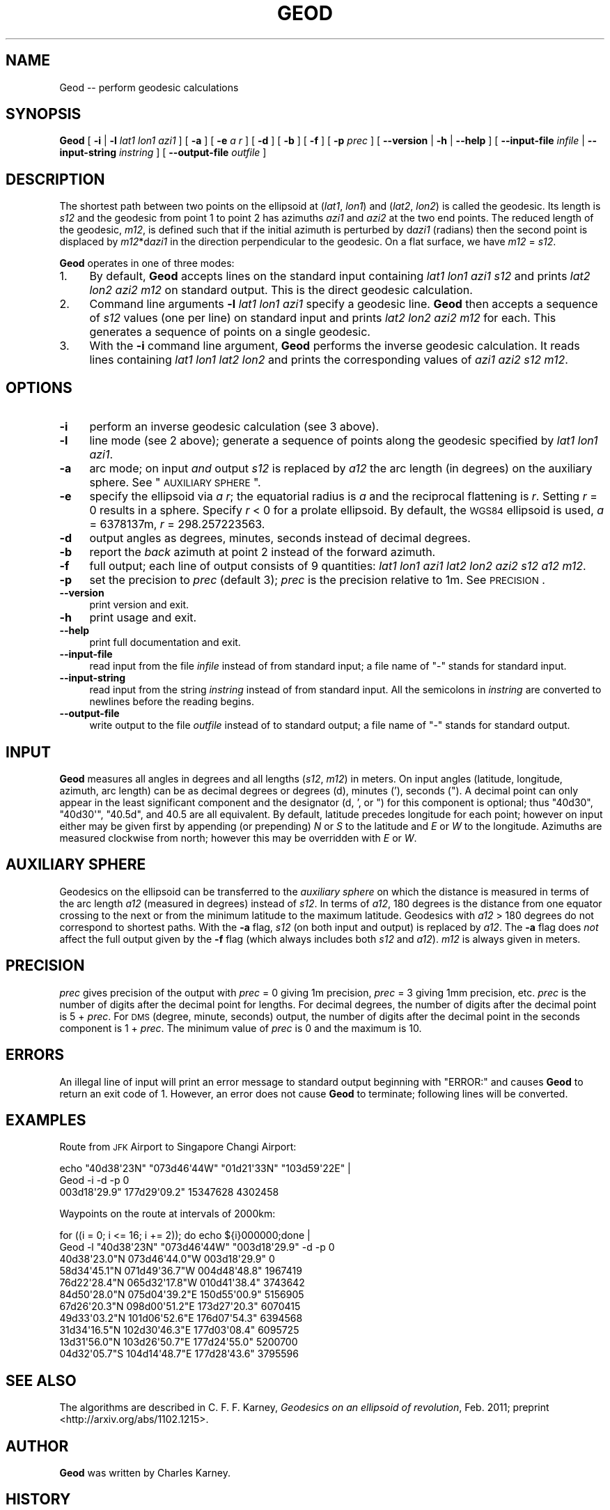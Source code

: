 .\" Automatically generated by Pod::Man 2.16 (Pod::Simple 3.07)
.\"
.\" Standard preamble:
.\" ========================================================================
.de Sh \" Subsection heading
.br
.if t .Sp
.ne 5
.PP
\fB\\$1\fR
.PP
..
.de Sp \" Vertical space (when we can't use .PP)
.if t .sp .5v
.if n .sp
..
.de Vb \" Begin verbatim text
.ft CW
.nf
.ne \\$1
..
.de Ve \" End verbatim text
.ft R
.fi
..
.\" Set up some character translations and predefined strings.  \*(-- will
.\" give an unbreakable dash, \*(PI will give pi, \*(L" will give a left
.\" double quote, and \*(R" will give a right double quote.  \*(C+ will
.\" give a nicer C++.  Capital omega is used to do unbreakable dashes and
.\" therefore won't be available.  \*(C` and \*(C' expand to `' in nroff,
.\" nothing in troff, for use with C<>.
.tr \(*W-
.ds C+ C\v'-.1v'\h'-1p'\s-2+\h'-1p'+\s0\v'.1v'\h'-1p'
.ie n \{\
.    ds -- \(*W-
.    ds PI pi
.    if (\n(.H=4u)&(1m=24u) .ds -- \(*W\h'-12u'\(*W\h'-12u'-\" diablo 10 pitch
.    if (\n(.H=4u)&(1m=20u) .ds -- \(*W\h'-12u'\(*W\h'-8u'-\"  diablo 12 pitch
.    ds L" ""
.    ds R" ""
.    ds C` ""
.    ds C' ""
'br\}
.el\{\
.    ds -- \|\(em\|
.    ds PI \(*p
.    ds L" ``
.    ds R" ''
'br\}
.\"
.\" Escape single quotes in literal strings from groff's Unicode transform.
.ie \n(.g .ds Aq \(aq
.el       .ds Aq '
.\"
.\" If the F register is turned on, we'll generate index entries on stderr for
.\" titles (.TH), headers (.SH), subsections (.Sh), items (.Ip), and index
.\" entries marked with X<> in POD.  Of course, you'll have to process the
.\" output yourself in some meaningful fashion.
.ie \nF \{\
.    de IX
.    tm Index:\\$1\t\\n%\t"\\$2"
..
.    nr % 0
.    rr F
.\}
.el \{\
.    de IX
..
.\}
.\"
.\" Accent mark definitions (@(#)ms.acc 1.5 88/02/08 SMI; from UCB 4.2).
.\" Fear.  Run.  Save yourself.  No user-serviceable parts.
.    \" fudge factors for nroff and troff
.if n \{\
.    ds #H 0
.    ds #V .8m
.    ds #F .3m
.    ds #[ \f1
.    ds #] \fP
.\}
.if t \{\
.    ds #H ((1u-(\\\\n(.fu%2u))*.13m)
.    ds #V .6m
.    ds #F 0
.    ds #[ \&
.    ds #] \&
.\}
.    \" simple accents for nroff and troff
.if n \{\
.    ds ' \&
.    ds ` \&
.    ds ^ \&
.    ds , \&
.    ds ~ ~
.    ds /
.\}
.if t \{\
.    ds ' \\k:\h'-(\\n(.wu*8/10-\*(#H)'\'\h"|\\n:u"
.    ds ` \\k:\h'-(\\n(.wu*8/10-\*(#H)'\`\h'|\\n:u'
.    ds ^ \\k:\h'-(\\n(.wu*10/11-\*(#H)'^\h'|\\n:u'
.    ds , \\k:\h'-(\\n(.wu*8/10)',\h'|\\n:u'
.    ds ~ \\k:\h'-(\\n(.wu-\*(#H-.1m)'~\h'|\\n:u'
.    ds / \\k:\h'-(\\n(.wu*8/10-\*(#H)'\z\(sl\h'|\\n:u'
.\}
.    \" troff and (daisy-wheel) nroff accents
.ds : \\k:\h'-(\\n(.wu*8/10-\*(#H+.1m+\*(#F)'\v'-\*(#V'\z.\h'.2m+\*(#F'.\h'|\\n:u'\v'\*(#V'
.ds 8 \h'\*(#H'\(*b\h'-\*(#H'
.ds o \\k:\h'-(\\n(.wu+\w'\(de'u-\*(#H)/2u'\v'-.3n'\*(#[\z\(de\v'.3n'\h'|\\n:u'\*(#]
.ds d- \h'\*(#H'\(pd\h'-\w'~'u'\v'-.25m'\f2\(hy\fP\v'.25m'\h'-\*(#H'
.ds D- D\\k:\h'-\w'D'u'\v'-.11m'\z\(hy\v'.11m'\h'|\\n:u'
.ds th \*(#[\v'.3m'\s+1I\s-1\v'-.3m'\h'-(\w'I'u*2/3)'\s-1o\s+1\*(#]
.ds Th \*(#[\s+2I\s-2\h'-\w'I'u*3/5'\v'-.3m'o\v'.3m'\*(#]
.ds ae a\h'-(\w'a'u*4/10)'e
.ds Ae A\h'-(\w'A'u*4/10)'E
.    \" corrections for vroff
.if v .ds ~ \\k:\h'-(\\n(.wu*9/10-\*(#H)'\s-2\u~\d\s+2\h'|\\n:u'
.if v .ds ^ \\k:\h'-(\\n(.wu*10/11-\*(#H)'\v'-.4m'^\v'.4m'\h'|\\n:u'
.    \" for low resolution devices (crt and lpr)
.if \n(.H>23 .if \n(.V>19 \
\{\
.    ds : e
.    ds 8 ss
.    ds o a
.    ds d- d\h'-1'\(ga
.    ds D- D\h'-1'\(hy
.    ds th \o'bp'
.    ds Th \o'LP'
.    ds ae ae
.    ds Ae AE
.\}
.rm #[ #] #H #V #F C
.\" ========================================================================
.\"
.IX Title "GEOD 1"
.TH GEOD 1 "2011-05-25" "GeographicLib 1.9" "GeographicLib Utilities"
.\" For nroff, turn off justification.  Always turn off hyphenation; it makes
.\" way too many mistakes in technical documents.
.if n .ad l
.nh
.SH "NAME"
Geod \-\- perform geodesic calculations
.SH "SYNOPSIS"
.IX Header "SYNOPSIS"
\&\fBGeod\fR [ \fB\-i\fR | \fB\-l\fR \fIlat1\fR \fIlon1\fR \fIazi1\fR ] [ \fB\-a\fR ] [ \fB\-e\fR \fIa\fR \fIr\fR ]
[ \fB\-d\fR ] [ \fB\-b\fR ] [ \fB\-f\fR ] [ \fB\-p\fR \fIprec\fR ]
[ \fB\-\-version\fR | \fB\-h\fR | \fB\-\-help\fR ]
[ \fB\-\-input\-file\fR \fIinfile\fR | \fB\-\-input\-string\fR \fIinstring\fR ]
[ \fB\-\-output\-file\fR \fIoutfile\fR ]
.SH "DESCRIPTION"
.IX Header "DESCRIPTION"
The shortest path between two points on the ellipsoid at (\fIlat1\fR,
\&\fIlon1\fR) and (\fIlat2\fR, \fIlon2\fR) is called the geodesic.  Its length is
\&\fIs12\fR and the geodesic from point 1 to point 2 has azimuths \fIazi1\fR and
\&\fIazi2\fR at the two end points.  The reduced length of the
geodesic, \fIm12\fR, is defined such that if the initial azimuth is
perturbed by d\fIazi1\fR (radians) then the second point is displaced by
\&\fIm12\fR*d\fIazi1\fR in the direction perpendicular to the geodesic.  On a
flat surface, we have \fIm12\fR = \fIs12\fR.
.PP
\&\fBGeod\fR operates in one of three modes:
.IP "1." 4
By default, \fBGeod\fR accepts lines on the standard input containing
\&\fIlat1\fR \fIlon1\fR \fIazi1\fR \fIs12\fR and prints \fIlat2\fR \fIlon2\fR \fIazi2\fR \fIm12\fR
on standard output.  This is the direct geodesic calculation.
.IP "2." 4
Command line arguments \fB\-l\fR \fIlat1\fR \fIlon1\fR \fIazi1\fR specify a geodesic line.
\&\fBGeod\fR then accepts a sequence of \fIs12\fR values (one per line) on
standard input and prints \fIlat2\fR \fIlon2\fR \fIazi2\fR \fIm12\fR for each.  This
generates a sequence of points on a single geodesic.
.IP "3." 4
With the \fB\-i\fR command line argument, \fBGeod\fR performs the inverse
geodesic calculation.  It reads lines containing \fIlat1\fR \fIlon1\fR \fIlat2\fR
\&\fIlon2\fR and prints the corresponding values of \fIazi1\fR \fIazi2\fR \fIs12\fR \fIm12\fR.
.SH "OPTIONS"
.IX Header "OPTIONS"
.IP "\fB\-i\fR" 4
.IX Item "-i"
perform an inverse geodesic calculation (see 3 above).
.IP "\fB\-l\fR" 4
.IX Item "-l"
line mode (see 2 above); generate a sequence of points along the
geodesic specified by \fIlat1\fR \fIlon1\fR \fIazi1\fR.
.IP "\fB\-a\fR" 4
.IX Item "-a"
arc mode; on input \fIand\fR output \fIs12\fR is replaced by \fIa12\fR the arc
length (in degrees) on the auxiliary sphere.  See \*(L"\s-1AUXILIARY\s0 \s-1SPHERE\s0\*(R".
.IP "\fB\-e\fR" 4
.IX Item "-e"
specify the ellipsoid via \fIa\fR \fIr\fR; the equatorial radius is \fIa\fR and
the reciprocal flattening is \fIr\fR.  Setting \fIr\fR = 0 results in a
sphere.  Specify \fIr\fR < 0 for a prolate ellipsoid.  By default, the
\&\s-1WGS84\s0 ellipsoid is used, \fIa\fR = 6378137m, \fIr\fR = 298.257223563.
.IP "\fB\-d\fR" 4
.IX Item "-d"
output angles as degrees, minutes, seconds instead of decimal degrees.
.IP "\fB\-b\fR" 4
.IX Item "-b"
report the \fIback\fR azimuth at point 2 instead of the forward azimuth.
.IP "\fB\-f\fR" 4
.IX Item "-f"
full output; each line of output consists of 9 quantities: \fIlat1\fR
\&\fIlon1\fR \fIazi1\fR \fIlat2\fR \fIlon2\fR \fIazi2\fR \fIs12\fR \fIa12\fR \fIm12\fR.
.IP "\fB\-p\fR" 4
.IX Item "-p"
set the precision to \fIprec\fR (default 3); \fIprec\fR is the precision
relative to 1m.  See \s-1PRECISION\s0.
.IP "\fB\-\-version\fR" 4
.IX Item "--version"
print version and exit.
.IP "\fB\-h\fR" 4
.IX Item "-h"
print usage and exit.
.IP "\fB\-\-help\fR" 4
.IX Item "--help"
print full documentation and exit.
.IP "\fB\-\-input\-file\fR" 4
.IX Item "--input-file"
read input from the file \fIinfile\fR instead of from standard input; a file
name of \*(L"\-\*(R" stands for standard input.
.IP "\fB\-\-input\-string\fR" 4
.IX Item "--input-string"
read input from the string \fIinstring\fR instead of from standard input.
All the semicolons in \fIinstring\fR are converted to newlines before the
reading begins.
.IP "\fB\-\-output\-file\fR" 4
.IX Item "--output-file"
write output to the file \fIoutfile\fR instead of to standard output; a
file name of \*(L"\-\*(R" stands for standard output.
.SH "INPUT"
.IX Header "INPUT"
\&\fBGeod\fR measures all angles in degrees and all lengths (\fIs12\fR, \fIm12\fR)
in meters.  On input angles (latitude, longitude, azimuth, arc length)
can be as decimal degrees or degrees (d), minutes ('), seconds (\*(L").  A
decimal point can only appear in the least significant component and the
designator (d, ', or \*(R") for this component is optional; thus \f(CW\*(C`40d30\*(C'\fR,
\&\f(CW\*(C`40d30\*(Aq\*(C'\fR, \f(CW\*(C`40.5d\*(C'\fR, and \f(CW40.5\fR are all equivalent.  By default,
latitude precedes longitude for each point; however on input either may
be given first by appending (or prepending) \fIN\fR or \fIS\fR to the latitude
and \fIE\fR or \fIW\fR to the longitude.  Azimuths are measured clockwise from
north; however this may be overridden with \fIE\fR or \fIW\fR.
.SH "AUXILIARY SPHERE"
.IX Header "AUXILIARY SPHERE"
Geodesics on the ellipsoid can be transferred to the \fIauxiliary sphere\fR
on which the distance is measured in terms of the arc length \fIa12\fR
(measured in degrees) instead of \fIs12\fR.  In terms of \fIa12\fR, 180
degrees is the distance from one equator crossing to the next or from
the minimum latitude to the maximum latitude.  Geodesics with \fIa12\fR
> 180 degrees do not correspond to shortest paths.  With the \fB\-a\fR
flag, \fIs12\fR (on both input and output) is replaced by \fIa12\fR.  The
\&\fB\-a\fR flag does \fInot\fR affect the full output given by the \fB\-f\fR flag
(which always includes both \fIs12\fR and \fIa12\fR).  \fIm12\fR is always given
in meters.
.SH "PRECISION"
.IX Header "PRECISION"
\&\fIprec\fR gives precision of
the output with \fIprec\fR = 0 giving 1m precision, \fIprec\fR = 3 giving 1mm
precision, etc.  \fIprec\fR is the number of digits after the decimal point
for lengths.  For decimal degrees, the number of digits after the
decimal point is 5 + \fIprec\fR.  For \s-1DMS\s0 (degree, minute, seconds) output,
the number of digits after the decimal point in the seconds component
is 1 + \fIprec\fR.  The minimum value of \fIprec\fR is 0 and the maximum is 10.
.SH "ERRORS"
.IX Header "ERRORS"
An illegal line of input will print an error message to standard output
beginning with \f(CW\*(C`ERROR:\*(C'\fR and causes \fBGeod\fR to return an exit code of 1.
However, an error does not cause \fBGeod\fR to terminate; following lines
will be converted.
.SH "EXAMPLES"
.IX Header "EXAMPLES"
Route from \s-1JFK\s0 Airport to Singapore Changi Airport:
.PP
.Vb 2
\&   echo "40d38\*(Aq23N" "073d46\*(Aq44W" "01d21\*(Aq33N" "103d59\*(Aq22E" |
\&   Geod \-i \-d \-p 0
\&
\&   003d18\*(Aq29.9" 177d29\*(Aq09.2" 15347628 4302458
.Ve
.PP
Waypoints on the route at intervals of 2000km:
.PP
.Vb 2
\&   for ((i = 0; i <= 16; i += 2)); do echo ${i}000000;done |
\&   Geod \-l "40d38\*(Aq23N" "073d46\*(Aq44W" "003d18\*(Aq29.9" \-d \-p 0
\&
\&   40d38\*(Aq23.0"N 073d46\*(Aq44.0"W 003d18\*(Aq29.9" 0
\&   58d34\*(Aq45.1"N 071d49\*(Aq36.7"W 004d48\*(Aq48.8" 1967419
\&   76d22\*(Aq28.4"N 065d32\*(Aq17.8"W 010d41\*(Aq38.4" 3743642
\&   84d50\*(Aq28.0"N 075d04\*(Aq39.2"E 150d55\*(Aq00.9" 5156905
\&   67d26\*(Aq20.3"N 098d00\*(Aq51.2"E 173d27\*(Aq20.3" 6070415
\&   49d33\*(Aq03.2"N 101d06\*(Aq52.6"E 176d07\*(Aq54.3" 6394568
\&   31d34\*(Aq16.5"N 102d30\*(Aq46.3"E 177d03\*(Aq08.4" 6095725
\&   13d31\*(Aq56.0"N 103d26\*(Aq50.7"E 177d24\*(Aq55.0" 5200700
\&   04d32\*(Aq05.7"S 104d14\*(Aq48.7"E 177d28\*(Aq43.6" 3795596
.Ve
.SH "SEE ALSO"
.IX Header "SEE ALSO"
The algorithms are described in C. F. F. Karney, \fIGeodesics on an
ellipsoid of revolution\fR, Feb. 2011; preprint
<http://arxiv.org/abs/1102.1215>.
.SH "AUTHOR"
.IX Header "AUTHOR"
\&\fBGeod\fR was written by Charles Karney.
.SH "HISTORY"
.IX Header "HISTORY"
\&\fBGeod\fR was added to GeographicLib, <http://geographiclib.sf.net>, in
2009\-03.
